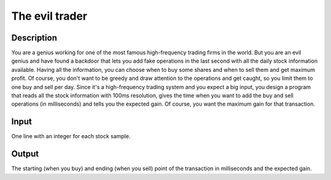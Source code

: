 The evil trader
===============

Description
-----------

You are a genius working for one of the most famous high-frequency trading firms
in the world. But you are an evil genius and have found a backdoor that lets you
add fake operations in the last second with all the daily stock information
available. Having all the information, you can choose when to buy some shares
and when to sell them and get maximum profit. Of course, you don't want to be
greedy and draw attention to the operations and get caught, so you limit them to
one buy and sell per day. Since it's a high-frequency trading system and you
expect a big input, you design a program that reads all the stock information
with 100ms resolution, gives the time when you want to add the buy and sell
operations (in milliseconds) and tells you the expected gain. Of course, you
want the maximum gain for that transaction.


Input
-----

One line with an integer for each stock sample.


Output
------

The starting (when you buy) and ending (when you sell) point of the transaction
in milliseconds and the expected gain.
